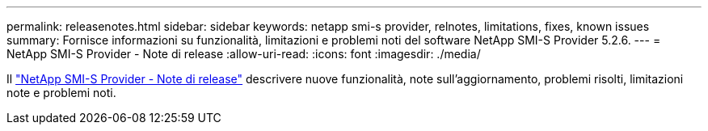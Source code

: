 ---
permalink: releasenotes.html 
sidebar: sidebar 
keywords: netapp smi-s provider, relnotes, limitations, fixes, known issues 
summary: Fornisce informazioni su funzionalità, limitazioni e problemi noti del software NetApp SMI-S Provider 5.2.6. 
---
= NetApp SMI-S Provider - Note di release
:allow-uri-read: 
:icons: font
:imagesdir: ./media/


Il https://library.netapp.com/ecm/ecm_download_file/ECMLP2862930["NetApp SMI-S Provider - Note di release"^] descrivere nuove funzionalità, note sull'aggiornamento, problemi risolti, limitazioni note e problemi noti.
